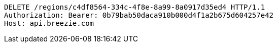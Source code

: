 [source,http,options="nowrap"]
----
DELETE /regions/c4df8564-334c-4f8e-8a99-8a0917d35ed4 HTTP/1.1
Authorization: Bearer: 0b79bab50daca910b000d4f1a2b675d604257e42
Host: api.breezie.com

----